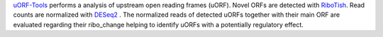 `uORF-Tools <https://github.com/anibunny12/uORF-Tools>`_ performs a analysis of upstream open reading frames (uORF).
Novel ORFs are detected with `RiboTish <https://github.com/zhpn1024/ribotish>`_. 
Read counts are normalized with `DESeq2 <https://bioconductor.org/packages/release/bioc/html/DESeq2.html>`_ .
The normalized reads of detected uORFs together with their main ORF are evaluated regarding 
their ribo_change helping to identify uORFs with a potentially regulatory effect. 
